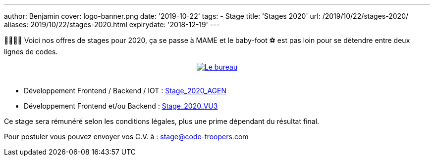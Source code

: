 ---
author: Benjamin
cover: logo-banner.png
date: '2019-10-22'
tags:
- Stage
title: 'Stages 2020'
url: /2019/10/22/stages-2020/
aliases: 2019/10/22/stages-2020.html
expirydate: '2018-12-19'
---

👩‍🎓👨‍🎓 Voici nos offres de stages pour 2020, ça se passe à MAME et le baby-foot ⚽ est pas loin pour se détendre entre deux lignes de codes.

{lt}div style="text-align : center"{gt}
{lt}a style="display: inline" href="/images/posts/2019-10-22-stages-2020/baby.jpeg" data-lightbox="0" title="Le bureau"{gt}
        {lt}img class="medium" src="/images/posts/2019-10-22-stages-2020/baby_min.jpeg" alt="Le bureau"/{gt}
{lt}/a{gt}
{lt}/div{gt}
{lt}br/{gt}

- Développement Frontend / Backend / IOT : https://code-troopers.com/files/Stage_2020_AGEN.pdf[Stage_2020_AGEN]
- Développement Frontend et/ou Backend : https://code-troopers.com/files/Stage_2020_VU3.pdf[Stage_2020_VU3]

Ce stage sera rémunéré selon les conditions légales, plus une prime dépendant du résultat final.


Pour postuler vous pouvez envoyer vos C.V. à : stage@code-troopers.com